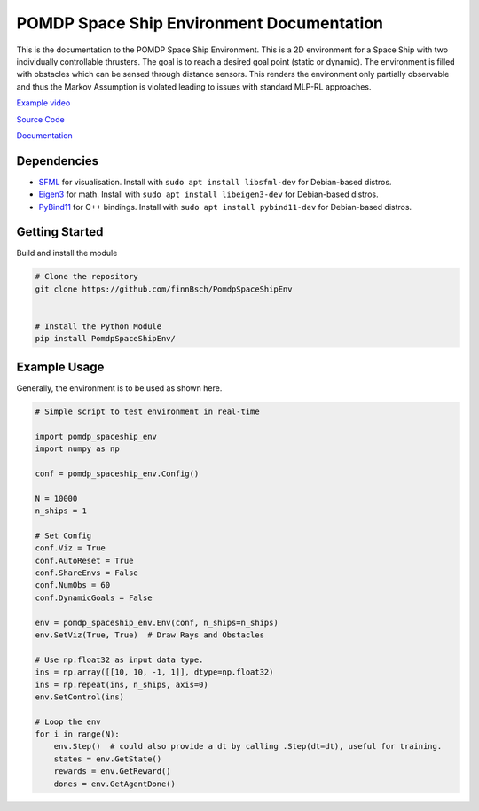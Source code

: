 POMDP Space Ship Environment Documentation
===============================================

This is the documentation to the POMDP Space Ship Environment. This is a 2D environment
for a Space Ship with two individually controllable thrusters. The goal is to reach a desired goal point (static or dynamic).
The environment is filled with obstacles which can be sensed through distance sensors.
This renders the environment only partially
observable and thus the Markov Assumption is violated leading to issues with standard MLP-RL approaches.



`Example video <https://www.youtube.com/watch?v=su16NdsVE5I&ab_channel=FinnBusch>`_

`Source Code <https://github.com/finnBsch/PomdpSpaceShipEnv>`_

`Documentation <https://pomdpspaceshipenv.readthedocs.io/en/latest/>`_

Dependencies
---------------------
* `SFML <https://www.sfml-dev.org/>`_ for visualisation. Install with ``sudo apt install libsfml-dev`` for Debian-based distros.
* `Eigen3 <https://eigen.tuxfamily.org/index.php?title=Main_Page>`_ for math. Install with ``sudo apt install libeigen3-dev`` for Debian-based distros.
* `PyBind11 <https://github.com/pybind/pybind11>`_ for C++ bindings. Install with ``sudo apt install pybind11-dev`` for Debian-based distros.


Getting Started
---------------------
Build and install the module

.. code-block:: console

    # Clone the repository
    git clone https://github.com/finnBsch/PomdpSpaceShipEnv

    
    # Install the Python Module
    pip install PomdpSpaceShipEnv/


Example Usage
---------------------
Generally, the environment is to be used as shown here.

.. code-block :: python

   # Simple script to test environment in real-time
   
   import pomdp_spaceship_env
   import numpy as np
   
   conf = pomdp_spaceship_env.Config()
   
   N = 10000
   n_ships = 1
   
   # Set Config
   conf.Viz = True
   conf.AutoReset = True
   conf.ShareEnvs = False
   conf.NumObs = 60
   conf.DynamicGoals = False
   
   env = pomdp_spaceship_env.Env(conf, n_ships=n_ships)
   env.SetViz(True, True)  # Draw Rays and Obstacles
   
   # Use np.float32 as input data type.
   ins = np.array([[10, 10, -1, 1]], dtype=np.float32)
   ins = np.repeat(ins, n_ships, axis=0)
   env.SetControl(ins)
   
   # Loop the env
   for i in range(N):
       env.Step()  # could also provide a dt by calling .Step(dt=dt), useful for training.
       states = env.GetState()
       rewards = env.GetReward()
       dones = env.GetAgentDone()

